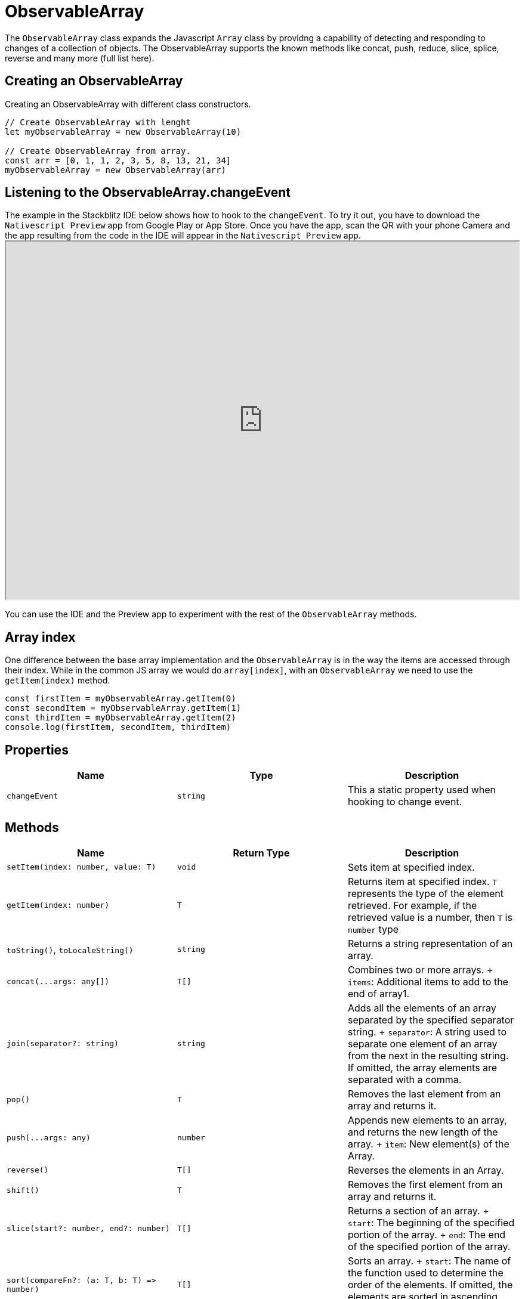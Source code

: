 = ObservableArray


The `ObservableArray` class expands the Javascript `Array` class by providng a capability of detecting and responding to changes of a collection of objects.
The ObservableArray supports the known methods like concat, push, reduce, slice, splice, reverse and many more (full list here).

== Creating an ObservableArray

Creating an ObservableArray with different class constructors.

[,ts]
----
// Create ObservableArray with lenght
let myObservableArray = new ObservableArray(10)

// Create ObservableArray from array.
const arr = [0, 1, 1, 2, 3, 5, 8, 13, 21, 34]
myObservableArray = new ObservableArray(arr)
----

== Listening to the ObservableArray.changeEvent

The example in the Stackblitz IDE below shows how to hook to the `changeEvent`.
To try it out, you have to download the `Nativescript Preview` app from Google Play or App Store.
Once you have the app, scan the QR with your phone Camera and the app resulting from the code in the IDE will appear in the `Nativescript Preview` app.+++<iframe width="100%" height="600px" src="https://stackblitz.com/edit/nativescript-stackblitz-templates-kps7hp?embed=1&file=app/main-view-model.ts">++++++</iframe>+++

//TODO: Fix stackblitz

You can use the IDE and the Preview app to experiment with the rest of the `ObservableArray` methods.

== Array index

One difference between the base array implementation and the `ObservableArray` is in the way the items are accessed through their index.
While in the common JS array we would do `array[index]`, with an `ObservableArray` we need to use the `getItem(index)` method.

[,ts]
----
const firstItem = myObservableArray.getItem(0)
const secondItem = myObservableArray.getItem(1)
const thirdItem = myObservableArray.getItem(2)
console.log(firstItem, secondItem, thirdItem)
----

== Properties

|===
| Name | Type | Description

| `changeEvent`
| `string`
| This a static property used when hooking to change event.
|===

== Methods

|===
| Name | Return Type | Description

| `setItem(index: number, value: T)`
| `void`
| Sets item at specified index.

| `getItem(index: number)`
| `T`
| Returns item at specified index.
`T` represents the type of the element retrieved.
For example, if the retrieved value is a number, then `T` is `number` type

| `toString()`, `toLocaleString()`
| `string`
| Returns a string representation of an array.

| `+concat(...args: any[])+`
| `T[]`
| Combines two or more arrays.
+ `items`: Additional items to add to the end of array1.

| `join(separator?: string)`
| `string`
| Adds all the elements of an array separated by the specified separator string.
+ `separator`: A string used to separate one element of an array from the next in the resulting string.
If omitted, the array elements are separated with a comma.

| `pop()`
| `T`
| Removes the last element from an array and returns it.

| `+push(...args: any)+`
| `number`
| Appends new elements to an array, and returns the new length of the array.
+ `item`: New element(s) of the Array.

| `reverse()`
| `T[]`
| Reverses the elements in an Array.

| `shift()`
| `T`
| Removes the first element from an array and returns it.

| `slice(start?: number, end?: number)`
| `T[]`
| Returns a section of an array.
+ `start`: The beginning of the specified portion of the array.
+ `end`: The end of the specified portion of the array.

| `+sort(compareFn?: (a: T, b: T) => number)+`
| `T[]`
| Sorts an array.
+ `start`: The name of the function used to determine the order of the elements.
If omitted, the elements are sorted in ascending, ASCII character order.

| `+splice(start: number, deleteCount?: number, ...items: any)+`
| `T[]`
| Removes elements from an array and, if necessary, inserts new elements in their place, returning the deleted elements.
+  + *Parameters:* + `start`: The zero-based location in the array from which to start removing elements.
+ `deleteCount`: The number of elements to remove.
+ `items`: Elements to insert into the array in place of the deleted elements.

| `+unshift(...args: any)+`
| `T[]`
| Inserts new elements at the start of an array and returns the new length of the array.
+  + *Parameters:* + `items`: Elements to insert at the start of the Array.

| `+findIndex(predicate: (value: any, index: number, obj: any[]) => unknown, thisArg?: any)+`
| `number`
| Returns the index of the first element in the array where predicate is true, and -1 otherwise.
+  + *Parameters:* + `predicate`: A function used to test elements in the array.
+ `thisArg`: If provided, it will be used as the `this` value for each invocation of predicate.
If it is not provided, undefined is used instead.

| `indexOf(searchElement: T, fromIndex?: number)`
| `number`
| Returns the index of the first occurrence of a value in an array.
+  + *Parameters:* + `searchElement`: The value to locate in the array.
+ `fromIndex`: The array index at which to begin the search.
If fromIndex is omitted, the search starts at index 0.

| `lastIndexOf(searchElement: T, fromIndex?: number)`
| `number`
| Returns the index of the last occurrence of a specified value in an array.
+  + *Parameters:* + `searchElement`: The value to locate in the array.
+ `fromIndex`: The array index at which to begin the search.
If fromIndex is omitted, the search starts at the last index in the array.

| `+every(callbackfn: (value: T, index: number, array: T[]) => boolean, thisArg?: any)+`
| `boolean`
| Determines whether all the members of an array satisfy the specified test.
+  + *Parameters:* + `callbackfn`: The `every()` method calls the `callbackfn` function for each element in an array until the `callbackfn` returns false, or until the end of the array.
+ `thisArg`: An object to which the `this` keyword can refer in the callbackfn function.
If thisArg is omitted, undefined is used as the this value.

| `+some(callbackfn: (value: T, index: number, array: T[]) => boolean, thisArg?: any)+`
| `boolean`
| Determines whether the specified callback function returns true for any element of an array.
+  + *Parameters:* + `callbackfn`: The `some()` method calls the `callbackfn` function for each element in array until the `callbackfn` returns true, or until the end of the array.
+ `thisArg`: An object to which the `this` keyword can refer in the callbackfn function.
If thisArg is omitted, undefined is used as the this value.

| `+forEach(callbackfn: (value: T, index: number, array: T[]) => void, thisArg?: any)+`
| `void`
| Determines whether the specified callback function returns true for any element of an array.
+  + *Parameters:* + `callbackfn`: `forEach()` calls the callbackfn function one time for each element in the array.
+ `thisArg`: An object to which the `this` keyword can refer in the callbackfn function.
If thisArg is omitted, undefined is used as the this value.

| `+map<U>(callbackfn: (value: T, index: number, array: T[]) => U, thisArg?: any)+`
| `U[]`
| Calls the defined callback function on each element of an array, and returns an array that contains the results.
+  + *Parameters:* + `callbackfn`: The `map()` method calls the callbackfn function one time for each element in the array.
+ `thisArg`: An object to which the `this` keyword can refer in the callbackfn function.
If thisArg is omitted, undefined is used as the this value.

| `+map<U>(callbackfn: (value: T, index: number, array: T[]) => U, thisArg?: any)+`
| `U[]`
| Returns the elements of an array that meet the condition specified in a callback function.
+  + *Parameters:* + `callbackfn`: The `filter()` method calls the callbackfn function one time for each element in the array.
+ `thisArg`: An object to which the `this` keyword can refer in the callbackfn function.
If thisArg is omitted, undefined is used as the this value.

| `+filter(callbackfn: (value: T, index: number, array: T[]) => boolean, thisArg?: any)+`
| `T[]`
| Returns the elements of an array that meet the condition specified in a callback function.
+  + *Parameters:* + `callbackfn`: The `filter()` method calls the callbackfn function one time for each element in the array.
+ `thisArg`: An object to which the `this` keyword can refer in the callbackfn function.
If thisArg is omitted, undefined is used as the this value.

| `+reduce(callbackfn: (previousValue: T, currentValue: T, currentIndex: number, array: T[]) => T, initialValue?: T)+`
| `T`
| Calls the specified callback function for all the elements in an array, in descending order.
The return value of the callback function is the accumulated result, and is provided as an argument in the next call to the callback function.
+  + *Parameters:* + `initialValue`: If `initialValue` is specified, it is used as the initial value to start the accumulation.
The first call to the `callbackfn` function provides this value as an argument instead of an array value.

| `+reduceRight(callbackfn: (previousValue: T, currentValue: T, currentIndex: number, array: T[]) => T, initialValue?: T)+`
| `T`
| Calls the specified callback function for all the elements in an array starting from the end of the array, in descending order.
The return value of the callback function is the accumulated result, and is provided as an argument in the next call to the callback function.
+  + *Parameters:* + `initialValue`: If `initialValue` is specified, it is used as the initial value to start the accumulation.
The first call to the `callbackfn` function provides this value as an argument instead of an array value.
|===

[NOTE]
====
For more infomation on what the `T` or `U[]` types mean, see https://www.typescriptlang.org/docs/handbook/2/generics.html[Generic Types].
====

=== API References

|===
| Name | Type

| https://docs.nativescript.org/api-reference/classes/observablearray[@nativescript/core/ObservableArray]
| `Class`
|===
